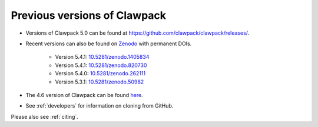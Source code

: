 
.. _previous:

Previous versions of Clawpack
-----------------------------

* Versions of Clawpack 5.0 can be found at
  `https://github.com/clawpack/clawpack/releases/
  <https://github.com/clawpack/clawpack/releases/>`_.

* Recent versions can also be found on 
  `Zenodo <https://zenodo.org>`_ with
  permanent DOIs.  

    * Version 5.4.1: `10.5281/zenodo.1405834 <https://doi.org/10.5281/zenodo.1405834>`_
    * Version 5.4.1: `10.5281/zenodo.820730 <https://doi.org/10.5281/zenodo.820730>`_
    * Version 5.4.0: `10.5281/zenodo.262111 <https://doi.org/10.5281/zenodo.262111>`_
    * Version 5.3.1: `10.5281/zenodo.50982 <https://doi.org/10.5281/zenodo.50982>`_

  

* The 4.6 version of Clawpack can be found 
  `here <http://depts.washington.edu/clawpack/download/downloadmenu.html>`_.

* See :ref:`developers` for information on cloning from GitHub.

Please also see :ref:`citing`.
